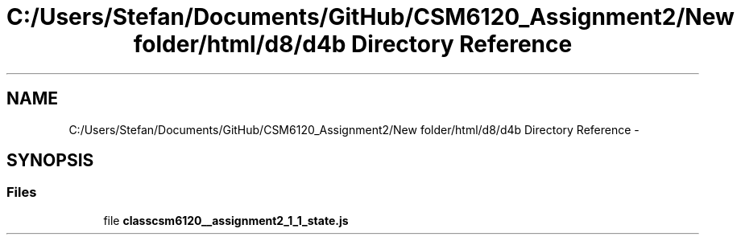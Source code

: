 .TH "C:/Users/Stefan/Documents/GitHub/CSM6120_Assignment2/New folder/html/d8/d4b Directory Reference" 3 "Sun Nov 30 2014" "Version 1.0" "CSM6120 Assignment" \" -*- nroff -*-
.ad l
.nh
.SH NAME
C:/Users/Stefan/Documents/GitHub/CSM6120_Assignment2/New folder/html/d8/d4b Directory Reference \- 
.SH SYNOPSIS
.br
.PP
.SS "Files"

.in +1c
.ti -1c
.RI "file \fBclasscsm6120__assignment2_1_1_state\&.js\fP"
.br
.in -1c
